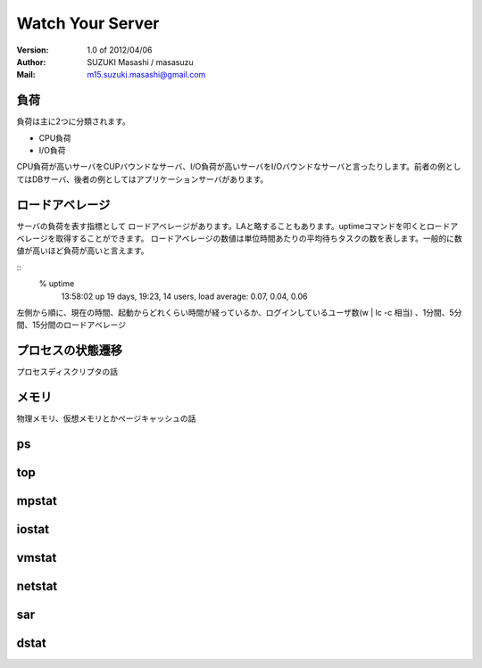 =================================
Watch Your Server
=================================

:Version:
    1.0 of 2012/04/06

:Author:
    SUZUKI Masashi / masasuzu

:Mail:
    m15.suzuki.masashi@gmail.com

負荷
====================================

負荷は主に2つに分類されます。

* CPU負荷
* I/O負荷

CPU負荷が高いサーバをCUPバウンドなサーバ、I/O負荷が高いサーバをI/Oバウンドなサーバと言ったりします。前者の例としてはDBサーバ、後者の例としてはアプリケーションサーバがあります。

ロードアベレージ
====================================

サーバの負荷を表す指標として ロードアベレージがあります。LAと略することもあります。uptimeコマンドを叩くとロードアベレージを取得することができます。
ロードアベレージの数値は単位時間あたりの平均待ちタスクの数を表します。一般的に数値が高いほど負荷が高いと言えます。

::
    % uptime
     13:58:02 up 19 days, 19:23, 14 users,  load average: 0.07, 0.04, 0.06

左側から順に、現在の時間、起動からどれくらい時間が経っているか、ログインしているユーザ数(w | lc -c 相当) 、1分間、5分間、15分間のロードアベレージ

プロセスの状態遷移
====================================

プロセスディスクリプタの話

メモリ
====================================

物理メモリ、仮想メモリとかページキャッシュの話

ps
====================================

top
====================================

mpstat
====================================

iostat
====================================

vmstat
====================================

netstat
====================================

sar
====================================

dstat
====================================

